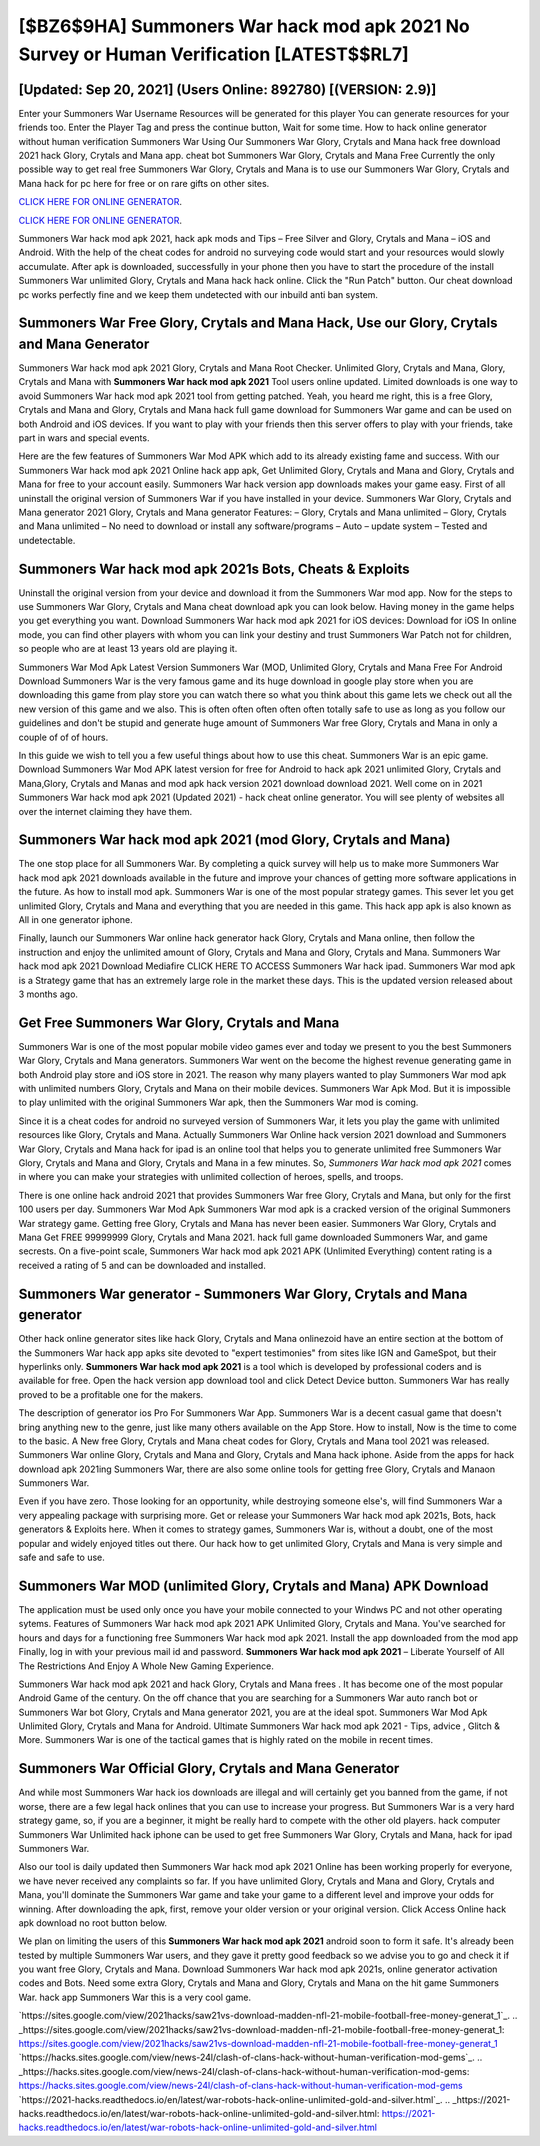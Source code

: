 [$BZ6$9HA] Summoners War hack mod apk 2021 No Survey or Human Verification [LATEST$$RL7]
=========

[Updated: Sep 20, 2021] (Users Online: 892780) [(VERSION: 2.9)]
---------

Enter your Summoners War Username Resources will be generated for this player You can generate resources for your friends too.  Enter the Player Tag and press the continue button, Wait for some time. How to hack online generator without human verification Summoners War Using Our Summoners War Glory, Crytals and Mana hack free download 2021 hack Glory, Crytals and Mana app. cheat bot Summoners War Glory, Crytals and Mana Free Currently the only possible way to get real free Summoners War Glory, Crytals and Mana is to use our Summoners War Glory, Crytals and Mana hack for pc here for free or on rare gifts on other sites.

`CLICK HERE FOR ONLINE GENERATOR`_.

.. _CLICK HERE FOR ONLINE GENERATOR: http://maxdld.xyz/f637c8b

`CLICK HERE FOR ONLINE GENERATOR`_.

.. _CLICK HERE FOR ONLINE GENERATOR: http://maxdld.xyz/f637c8b

Summoners War hack mod apk 2021, hack apk mods and Tips – Free Silver and Glory, Crytals and Mana – iOS and Android. With the help of the cheat codes for android no surveying code would start and your resources would slowly accumulate. After apk is downloaded, successfully in your phone then you have to start the procedure of the install Summoners War unlimited Glory, Crytals and Mana hack hack online.  Click the "Run Patch" button.  Our cheat download pc works perfectly fine and we keep them undetected with our inbuild anti ban system.

Summoners War Free Glory, Crytals and Mana Hack, Use our Glory, Crytals and Mana Generator
---------

Summoners War hack mod apk 2021 Glory, Crytals and Mana Root Checker. Unlimited Glory, Crytals and Mana, Glory, Crytals and Mana with **Summoners War hack mod apk 2021** Tool users online updated.  Limited downloads is one way to avoid Summoners War hack mod apk 2021 tool from getting patched.  Yeah, you heard me right, this is a free Glory, Crytals and Mana and Glory, Crytals and Mana hack full game download for ‎Summoners War game and can be used on both Android and iOS devices.  If you want to play with your friends then this server offers to play with your friends, take part in wars and special events.

Here are the few features of Summoners War Mod APK which add to its already existing fame and success.  With our Summoners War hack mod apk 2021 Online hack app apk, Get Unlimited Glory, Crytals and Mana and Glory, Crytals and Mana for free to your account easily. Summoners War hack version app downloads makes your game easy.  First of all uninstall the original version of Summoners War if you have installed in your device.  Summoners War Glory, Crytals and Mana generator 2021 Glory, Crytals and Mana generator Features: – Glory, Crytals and Mana unlimited – Glory, Crytals and Mana unlimited – No need to download or install any software/programs – Auto – update system – Tested and undetectable.


Summoners War hack mod apk 2021s Bots, Cheats & Exploits
---------

Uninstall the original version from your device and download it from the Summoners War mod app.  Now for the steps to use Summoners War Glory, Crytals and Mana cheat download apk you can look below.  Having money in the game helps you get everything you want.  Download Summoners War hack mod apk 2021 for iOS devices: Download for iOS In online mode, you can find other players with whom you can link your destiny and trust Summoners War Patch not for children, so people who are at least 13 years old are playing it.

Summoners War Mod Apk Latest Version Summoners War (MOD, Unlimited Glory, Crytals and Mana Free For Android Download Summoners War is the very famous game and its huge download in google play store when you are downloading this game from play store you can watch there so what you think about this game lets we check out all the new version of this game and we also. This is often often often often often totally safe to use as long as you follow our guidelines and don't be stupid and generate huge amount of Summoners War free Glory, Crytals and Mana in only a couple of of of hours.

In this guide we wish to tell you a few useful things about how to use this cheat. Summoners War is an epic game.  Download Summoners War Mod APK latest version for free for Android to hack apk 2021 unlimited Glory, Crytals and Mana,Glory, Crytals and Manas and  mod apk hack version 2021 download download 2021. Well come on in 2021 Summoners War hack mod apk 2021 (Updated 2021) - hack cheat online generator.  You will see plenty of websites all over the internet claiming they have them.

Summoners War hack mod apk 2021 (mod Glory, Crytals and Mana)
---------

The one stop place for all Summoners War. By completing a quick survey will help us to make more Summoners War hack mod apk 2021 downloads available in the future and improve your chances of getting more software applications in the future. As how to install mod apk. Summoners War is one of the most popular strategy games. This sever let you get unlimited Glory, Crytals and Mana and everything that you are needed in this game.  This hack app apk is also known as All in one generator iphone.

Finally, launch our Summoners War online hack generator hack Glory, Crytals and Mana online, then follow the instruction and enjoy the unlimited amount of Glory, Crytals and Mana and Glory, Crytals and Mana. Summoners War hack mod apk 2021 Download Mediafire CLICK HERE TO ACCESS Summoners War hack ipad.  Summoners War mod apk is a Strategy game that has an extremely large role in the market these days.  This is the updated version released about 3 months ago.

Get Free Summoners War Glory, Crytals and Mana
---------

Summoners War is one of the most popular mobile video games ever and today we present to you the best Summoners War Glory, Crytals and Mana generators.  Summoners War went on the become the highest revenue generating game in both Android play store and iOS store in 2021. The reason why many players wanted to play Summoners War mod apk with unlimited numbers Glory, Crytals and Mana on their mobile devices. Summoners War Apk Mod.  But it is impossible to play unlimited with the original Summoners War apk, then the Summoners War mod is coming.

Since it is a cheat codes for android no surveyed version of Summoners War, it lets you play the game with unlimited resources like Glory, Crytals and Mana.  Actually Summoners War Online hack version 2021 download and Summoners War Glory, Crytals and Mana hack for ipad is an online tool that helps you to generate unlimited free Summoners War Glory, Crytals and Mana and Glory, Crytals and Mana in a few minutes.  So, *Summoners War hack mod apk 2021* comes in where you can make your strategies with unlimited collection of heroes, spells, and troops.

There is one online hack android 2021 that provides Summoners War free Glory, Crytals and Mana, but only for the first 100 users per day.  Summoners War Mod Apk Summoners War mod apk is a cracked version of the original Summoners War strategy game.  Getting free Glory, Crytals and Mana has never been easier.  Summoners War Glory, Crytals and Mana Get FREE 99999999 Glory, Crytals and Mana 2021. hack full game downloaded Summoners War, and game secrests.  On a five-point scale, Summoners War hack mod apk 2021 APK (Unlimited Everything) content rating is a received a rating of 5 and can be downloaded and installed.

Summoners War generator - Summoners War Glory, Crytals and Mana generator
---------

Other hack online generator sites like hack Glory, Crytals and Mana onlinezoid have an entire section at the bottom of the Summoners War hack app apks site devoted to "expert testimonies" from sites like IGN and GameSpot, but their hyperlinks only. **Summoners War hack mod apk 2021** is a tool which is developed by professional coders and is available for free. Open the hack version app download tool and click Detect Device button.  Summoners War has really proved to be a profitable one for the makers.

The description of generator ios Pro For Summoners War App.  Summoners War is a decent casual game that doesn't bring anything new to the genre, just like many others available on the App Store.  How to install, Now is the time to come to the basic.  A New free Glory, Crytals and Mana cheat codes for Glory, Crytals and Mana tool 2021 was released.  Summoners War online Glory, Crytals and Mana and Glory, Crytals and Mana hack iphone.  Aside from the apps for hack download apk 2021ing Summoners War, there are also some online tools for getting free Glory, Crytals and Manaon Summoners War.

Even if you have zero. Those looking for an opportunity, while destroying someone else's, will find Summoners War a very appealing package with surprising more. Get or release your Summoners War hack mod apk 2021s, Bots, hack generators & Exploits here.  When it comes to strategy games, Summoners War is, without a doubt, one of the most popular and widely enjoyed titles out there.  Our hack how to get unlimited Glory, Crytals and Mana is very simple and safe and safe to use.

Summoners War MOD (unlimited Glory, Crytals and Mana) APK Download
---------

The application must be used only once you have your mobile connected to your Windws PC and not other operating sytems.  Features of Summoners War hack mod apk 2021 APK Unlimited Glory, Crytals and Mana.  You've searched for hours and days for a functioning free Summoners War hack mod apk 2021. Install the app downloaded from the mod app Finally, log in with your previous mail id and password. **Summoners War hack mod apk 2021** – Liberate Yourself of All The Restrictions And Enjoy A Whole New Gaming Experience.

Summoners War hack mod apk 2021 and hack Glory, Crytals and Mana frees .  It has become one of the most popular Android Game of the century. On the off chance that you are searching for a Summoners War auto ranch bot or Summoners War bot Glory, Crytals and Mana generator 2021, you are at the ideal spot.  Summoners War Mod Apk Unlimited Glory, Crytals and Mana for Android.  Ultimate Summoners War hack mod apk 2021 - Tips, advice , Glitch & More.  Summoners War is one of the tactical games that is highly rated on the mobile in recent times.

Summoners War Official Glory, Crytals and Mana Generator
---------

And while most Summoners War hack ios downloads are illegal and will certainly get you banned from the game, if not worse, there are a few legal hack onlines that you can use to increase your progress. But Summoners War is a very hard strategy game, so, if you are a beginner, it might be really hard to compete with the other old players. hack computer Summoners War Unlimited hack iphone can be used to get free Summoners War Glory, Crytals and Mana, hack for ipad Summoners War.

Also our tool is daily updated then Summoners War hack mod apk 2021 Online has been working properly for everyone, we have never received any complaints so far. If you have unlimited Glory, Crytals and Mana and Glory, Crytals and Mana, you'll dominate the ‎Summoners War game and take your game to a different level and improve your odds for winning. After downloading the apk, first, remove your older version or your original version.  Click Access Online hack apk download no root button below.

We plan on limiting the users of this **Summoners War hack mod apk 2021** android soon to form it safe.  It's already been tested by multiple Summoners War users, and they gave it pretty good feedback so we advise you to go and check it if you want free Glory, Crytals and Mana.  Download Summoners War hack mod apk 2021s, online generator activation codes and Bots.  Need some extra Glory, Crytals and Mana and Glory, Crytals and Mana on the hit game Summoners War.  hack app Summoners War this is a very cool game.

`https://sites.google.com/view/2021hacks/saw21vs-download-madden-nfl-21-mobile-football-free-money-generat_1`_.
.. _https://sites.google.com/view/2021hacks/saw21vs-download-madden-nfl-21-mobile-football-free-money-generat_1: https://sites.google.com/view/2021hacks/saw21vs-download-madden-nfl-21-mobile-football-free-money-generat_1
`https://hacks.sites.google.com/view/news-24l/clash-of-clans-hack-without-human-verification-mod-gems`_.
.. _https://hacks.sites.google.com/view/news-24l/clash-of-clans-hack-without-human-verification-mod-gems: https://hacks.sites.google.com/view/news-24l/clash-of-clans-hack-without-human-verification-mod-gems
`https://2021-hacks.readthedocs.io/en/latest/war-robots-hack-online-unlimited-gold-and-silver.html`_.
.. _https://2021-hacks.readthedocs.io/en/latest/war-robots-hack-online-unlimited-gold-and-silver.html: https://2021-hacks.readthedocs.io/en/latest/war-robots-hack-online-unlimited-gold-and-silver.html